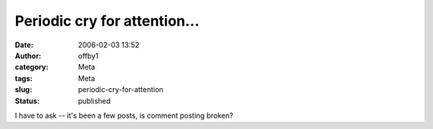 Periodic cry for attention...
#############################
:date: 2006-02-03 13:52
:author: offby1
:category: Meta
:tags: Meta
:slug: periodic-cry-for-attention
:status: published

I have to ask -- it's been a few posts, is comment posting broken?
